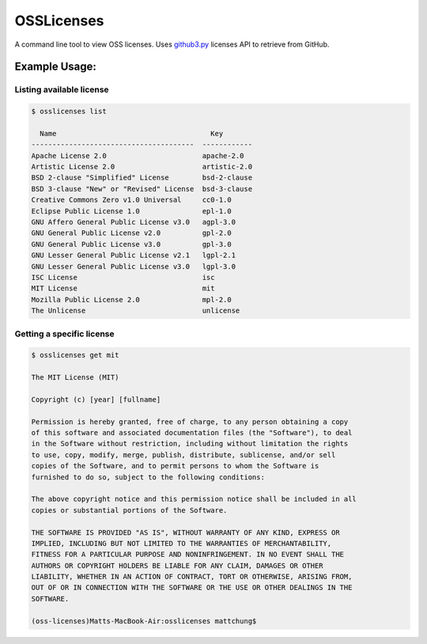 OSSLicenses
===========

A command line tool to view OSS licenses. Uses `github3.py`_ licenses API to retrieve from GitHub.

Example Usage:
--------------

Listing available license
~~~~~~~~~~~~~~~~~~~~~~~~~

.. code::

        $ osslicenses list

          Name                                     Key
        ---------------------------------------  ------------
        Apache License 2.0                       apache-2.0
        Artistic License 2.0                     artistic-2.0
        BSD 2-clause "Simplified" License        bsd-2-clause
        BSD 3-clause "New" or "Revised" License  bsd-3-clause
        Creative Commons Zero v1.0 Universal     cc0-1.0
        Eclipse Public License 1.0               epl-1.0
        GNU Affero General Public License v3.0   agpl-3.0
        GNU General Public License v2.0          gpl-2.0
        GNU General Public License v3.0          gpl-3.0
        GNU Lesser General Public License v2.1   lgpl-2.1
        GNU Lesser General Public License v3.0   lgpl-3.0
        ISC License                              isc
        MIT License                              mit
        Mozilla Public License 2.0               mpl-2.0
        The Unlicense                            unlicense

Getting a specific license
~~~~~~~~~~~~~~~~~~~~~~~~~~

.. code::

        $ osslicenses get mit

        The MIT License (MIT)

        Copyright (c) [year] [fullname]

        Permission is hereby granted, free of charge, to any person obtaining a copy
        of this software and associated documentation files (the "Software"), to deal
        in the Software without restriction, including without limitation the rights
        to use, copy, modify, merge, publish, distribute, sublicense, and/or sell
        copies of the Software, and to permit persons to whom the Software is
        furnished to do so, subject to the following conditions:

        The above copyright notice and this permission notice shall be included in all
        copies or substantial portions of the Software.

        THE SOFTWARE IS PROVIDED "AS IS", WITHOUT WARRANTY OF ANY KIND, EXPRESS OR
        IMPLIED, INCLUDING BUT NOT LIMITED TO THE WARRANTIES OF MERCHANTABILITY,
        FITNESS FOR A PARTICULAR PURPOSE AND NONINFRINGEMENT. IN NO EVENT SHALL THE
        AUTHORS OR COPYRIGHT HOLDERS BE LIABLE FOR ANY CLAIM, DAMAGES OR OTHER
        LIABILITY, WHETHER IN AN ACTION OF CONTRACT, TORT OR OTHERWISE, ARISING FROM,
        OUT OF OR IN CONNECTION WITH THE SOFTWARE OR THE USE OR OTHER DEALINGS IN THE
        SOFTWARE.

        (oss-licenses)Matts-MacBook-Air:osslicenses mattchung$ 

.. _github3.py : https://github.com/sigmavirus24/github3.py

